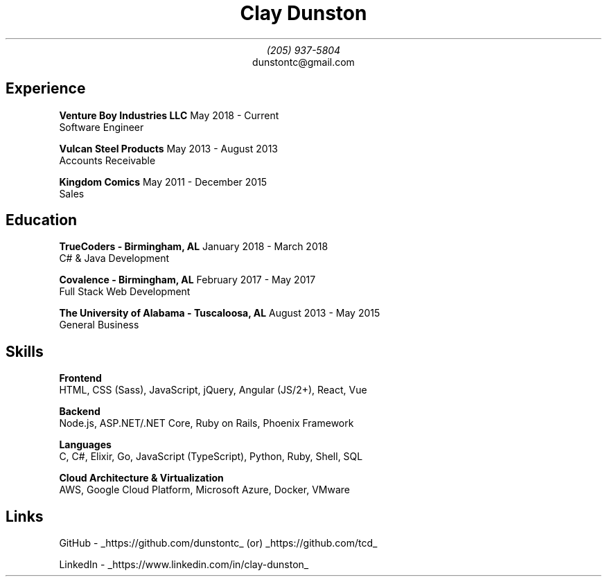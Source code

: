 \" Here is a comment
\# Here is another comment
.TL
Clay Dunston
.AU
(205) 937-5804
.AI
dunstontc@gmail.com

.SH
Experience
.RS
.B "Venture Boy Industries LLC" "						"
May 2018 - Current
.br
	Software Engineer

.br
.B "Vulcan Steel Products"  "							"
May 2013 - August 2013
.br
	Accounts Receivable

.br
.B "Kingdom Comics" "								"
May 2011 - December 2015
.br
	Sales
.RE

.SH
Education
.RS
.B "TrueCoders - Birmingham, AL" "					"
January 2018 - March 2018
.br
	C# & Java Development

.B "Covalence - Birmingham, AL" "					"
February 2017 - May 2017
.br
	Full Stack Web Development

.B "The University of Alabama - Tuscaloosa, AL" "			"
August 2013 - May 2015
.br
	General Business
.RE

.SH
Skills
.RS
.B "Frontend"
.br
	HTML,
CSS (Sass),
JavaScript,
jQuery,
Angular (JS/2+),
React,
Vue

.B "Backend"
.br
	Node.js,
ASP.NET/.NET Core,
Ruby on Rails,
Phoenix Framework

.B "Languages"
.br
	C,
C#,
Elixir,
Go,
JavaScript (TypeScript),
Python,
Ruby,
Shell,
SQL

.B "Cloud Architecture & Virtualization"
.br
	AWS, Google Cloud Platform, Microsoft Azure, Docker, VMware
.RE

.SH
Links
.RS
.LP
GitHub -
.UL https://github.com/dunstontc
(or)
.UL https://github.com/tcd

.br
LinkedIn -
.UL https://www.linkedin.com/in/clay-dunston
.RE
